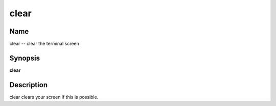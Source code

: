 .. _command-clear:

clear
=====

Name
----

clear -- clear the terminal screen

Synopsis
--------

**clear**

Description
-----------

clear clears your screen if this is possible.

